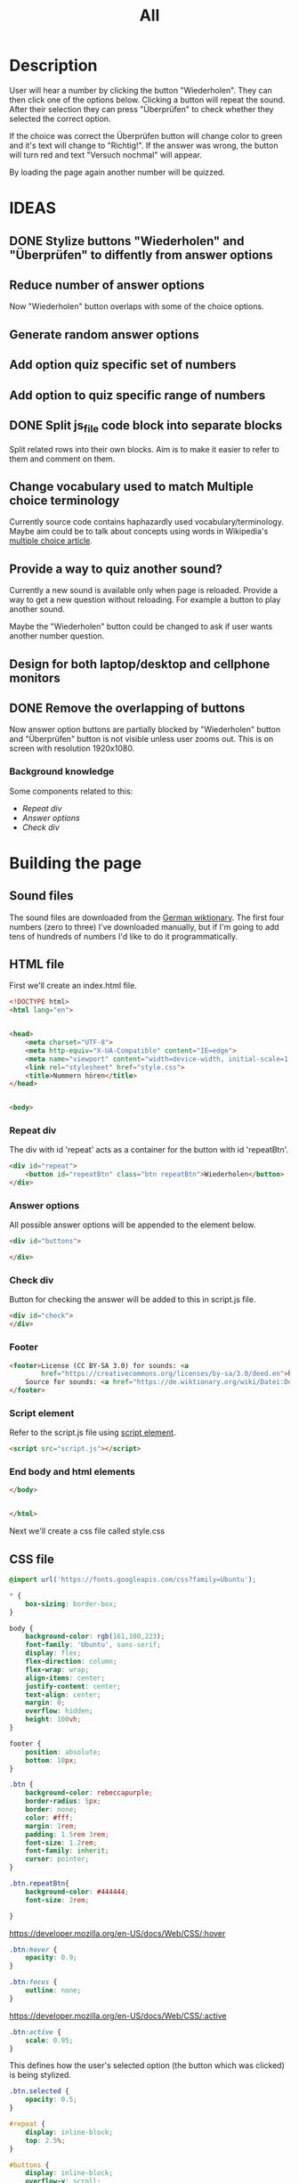 #+title: All

* Description
User will hear a number by clicking the button "Wiederholen".
They can then click one of the options below. Clicking a button will repeat the sound.
After their selection they can press "Überprüfen" to check whether they selected the correct option.

If the choice was correct the Überprüfen button will change color to green and it's text will change to "Richtig!". If the answer was wrong, the button will turn red and text "Versuch nochmal" will appear.

By loading the page again another number will be quizzed.


* IDEAS
** DONE Stylize buttons "Wiederholen" and "Überprüfen" to diffently from answer options
:PROPERTIES:
:CUSTOM_ID: Stylize-wiederholen-überprüfen-buttons
:END:
** Reduce number of answer options
Now "Wiederholen" button overlaps with some of the choice options.
** Generate random answer options
** Add option quiz specific set of numbers
** Add option to quiz specific range of numbers
** DONE Split js_file code block into separate blocks
Split related rows into their own blocks. Aim is to make it easier to refer to them and comment on them.
** Change vocabulary used to match Multiple choice terminology
Currently source code contains haphazardly used vocabulary/terminology. Maybe aim could be to talk about concepts using words in Wikipedia's [[https://en.wikipedia.org/wiki/Multiple_choice][multiple choice article]].
** Provide a way to quiz another sound?
Currently a new sound is available only when page is reloaded. Provide a way to get a new question without reloading. For example a button to play another sound.

Maybe the "Wiederholen" button could be changed to ask if user wants another number question.
** Design for both laptop/desktop and cellphone monitors
** DONE Remove the overlapping of buttons
Now answer option buttons are partially blocked by "Wiederholen" button and "Überprüfen" button is not visible unless user zooms out. This is on screen with resolution 1920x1080.
*** Background knowledge
Some components related to this:
- [[*Repeat div][Repeat div]]
- [[*Answer options][Answer options]]
- [[*Check div][Check div]]

* Building the page

** Sound files
The sound files are downloaded from the [[https://de.wiktionary.org/wiki/zwei][German wiktionary]]. The first four numbers (zero to three) I've downloaded manually, but if I'm going to add tens of hundreds of numbers I'd like to do it programmatically.


** HTML file
First we'll create an index.html file.

#+name: html_file
#+begin_src html :tangle index.html :comments link :noweb yes
<!DOCTYPE html>
<html lang="en">
#+end_src

#+name: head_element
#+begin_src html :tangle index.html :comments link

<head>
    <meta charset="UTF-8">
    <meta http-equiv="X-UA-Compatible" content="IE=edge">
    <meta name="viewport" content="width=device-width, initial-scale=1.0">
    <link rel="stylesheet" href="style.css">
    <title>Nummern hören</title>
</head>
#+end_src

#+name: begin_body
#+begin_src html :tangle index.html :comments link

<body>
#+end_src

*** Repeat div
The div with id 'repeat' acts as a container for the button with id 'repeatBtn'.
#+name: repeatDiv
#+begin_src html :tangle index.html :comments link
    <div id="repeat">
        <button id="repeatBtn" class="btn repeatBtn">Wiederholen</button>
    </div>
#+end_src

*** Answer options
All possible answer options will be appended to the element below.
#+name: answer_options
#+begin_src html :tangle index.html :comments link
    <div id="buttons">

    </div>
#+end_src

*** Check div
Button for checking the answer will be added to this in script.js file.
#+name: check_answer
#+begin_src html :tangle index.html :comments link
    <div id="check">
    </div>
#+end_src

*** Footer
#+name: footer_element
#+begin_src html :tangle index.html :comments link
    <footer>License (CC BY-SA 3.0) for sounds: <a
            href="https://creativecommons.org/licenses/by-sa/3.0/deed.en">here</a><br>
        Source for sounds: <a href="https://de.wiktionary.org/wiki/Datei:De-eins.ogg">here</a>
    </footer>
#+end_src


*** Script element
Refer to the script.js file using [[https://developer.mozilla.org/en-US/docs/Web/HTML/Element/script][script element]].
#+name: script_element
#+begin_src html :tangle index.html :comments link
    <script src="script.js"></script>
#+end_src

*** End body and html elements
#+name: end_body
#+begin_src html :tangle index.html :comments link
</body>
#+end_src

#+name: end_html
#+begin_src html :tangle index.html :comments link

</html>
#+end_src

Next we'll create a css file called style.css


** CSS file
#+name: css_file
#+begin_src css :tangle style.css :comments link
@import url('https://fonts.googleapis.com/css?family=Ubuntu');
#+end_src

#+name: global_styling
#+begin_src css :tangle style.css :comments link
,* {
    box-sizing: border-box;
}
#+end_src

#+name: body_styling
#+begin_src css :tangle style.css :comments link
body {
    background-color: rgb(161,100,223);
    font-family: 'Ubuntu', sans-serif;
    display: flex;
    flex-direction: column;
    flex-wrap: wrap;
    align-items: center;
    justify-content: center;
    text-align: center;
    margin: 0;
    overflow: hidden;
    height: 100vh;
}
#+end_src

#+name: footer_styling
#+begin_src css :tangle style.css :comments link
footer {
    position: absolute;
    bottom: 10px;
}
#+end_src

#+name: btn_class_styling
#+begin_src css :tangle style.css :comments link
.btn {
    background-color: rebeccapurple;
    border-radius: 5px;
    border: none;
    color: #fff;
    margin: 1rem;
    padding: 1.5rem 3rem;
    font-size: 1.2rem;
    font-family: inherit;
    cursor: pointer;
}
#+end_src

#+name: repeatBtn_styling
#+begin_src css :tangle style.css :comments link
.btn.repeatBtn{
    background-color: #444444;
    font-size: 2rem;

}
#+end_src

https://developer.mozilla.org/en-US/docs/Web/CSS/:hover
#+name: btn_hover_styling
#+begin_src css :tangle style.css :comments link
.btn:hover {
    opacity: 0.9;
}
#+end_src

#+name: btn_focus_styling
#+begin_src css :tangle style.css :comments link
.btn:focus {
    outline: none;
}
#+end_src


https://developer.mozilla.org/en-US/docs/Web/CSS/:active
#+name: btn_active_styling
#+begin_src css :tangle style.css :comments link
.btn:active {
    scale: 0.95;
}
#+end_src

This defines how the user's selected option (the button which was clicked) is being stylized.
#+name: btn_selected_styling
#+begin_src css :tangle style.css :comments link
.btn.selected {
    opacity: 0.5;
}
#+end_src

#+name: repeat_id_styling
#+begin_src css :tangle style.css :comments link
#repeat {
    display: inline-block;
    top: 2.5%;
}
#+end_src

#+name: buttons-container_styling
#+begin_src css :tangle style.css :comments link
#buttons {
    display: inline-block;
    overflow-y: scroll;
    max-height: 500px;
}


#+end_src
#+name: btn_check_styling
#+begin_src css :tangle style.css :comments link
.btn.check {
    background-color: #1739dd;
    margin: 50px;
}
#+end_src

#+name: btn_check_wrong_styling
#+begin_src css :tangle style.css :comments link
.btn.check.wrong {
    background-color: red;
}
#+end_src

#+name: btn_correct_styling
#+begin_src css :tangle style.css :comments link
.btn.correct{
    background-color: green;
}
#+end_src


https://developer.mozilla.org/en-US/docs/Web/CSS/@media
#+name: small_screen styling
#+begin_src css :tangle style.css :comments link
@media(max-width: 500px){
    .btn {
        font-size: 0.8rem;
    }
}
#+end_src


** JavaScript file

#+name: sounds_def
#+begin_src javascript :tangle script.js :comments link
const sounds = [
  'null',
  'eins',
  'zwei',
  'drei',
  'fünf',
  'sechs',
  'sieben',
  'acht',
  'neun',
  'zehn',
  'elf',
  'zwölf',
  'dreizehn',
  'vierzehn',
  'fünfzehn',
  'sechzehn',
  'siebzehn',
  'achtzehn',
  'neunzehn',
  'zwanzig',
  'einundzwanzig',
  'zweiundzwanzig',
  'dreiundzwanzig',
  'vierundzwanzig',
  'fünfundzwanzig',
  'sechsundzwanzig',
  'siebenundzwanzig',
  'achtundzwanzig',
  'neunundzwanzig',
  'dreißig',
  'einunddreißig',
  'zweiunddreißig',
  'dreiunddreißig',
  'vierunddreißig',
  'fünfunddreißig',
  'sechsunddreißig',
  'siebenunddreißig',
  'achtunddreißig',
  'neununddreißig',
  'vierzig',
  'einundvierzig',
  'zweiundvierzig',
  'dreiundvierzig',
  'vierundvierzig',
  'fünfundvierzig',
  'sechsundvierzig',
  'siebenundvierzig',
  'achtundvierzig',
  'neunundvierzig',
  'fünfzig',
  'einundfünfzig',
  'zweiundfünfzig',
  'dreiundfünfzig',
  'vierundfünfzig',
  'fünfundfünfzig'
];
#+end_src

*** AddSounds function definition and call

#+name: addSounds
#+begin_src javascript :tangle script.js :comments link
addSounds()
function addSounds() {
  sounds.forEach((sound) => {
    const body = document.querySelector('body')
    const soundEl = document.createElement('audio')
    soundEl.id = sound
    soundEl.src = `sounds/De-${sound}.ogg`
    body.appendChild(soundEl)
  });
}

#+end_src

*** Variable definitions

#+name: variable_definitions
#+begin_src javascript :tangle script.js :comments link
let guessedAnswer = ''
const correctNumber = getRandomNumberSound()
const repeatBtn = document.querySelector('.btn.repeatBtn')
const checkEl = document.getElementById('check')
const checkBtn = document.createElement('button')
#+end_src


*** Generate and add sound buttons
#+name: js-sound-buttons
#+begin_src javascript :tangle script.js :comments link
sounds.forEach(sound => {
  const btn = document.createElement('button')
  btn.classList.add('btn');
  btn.classList.add('options');

  btn.innerText = sound;

  btn.addEventListener('click', () => {
    resetCheckBtn()
    clearSelection()
    stopSongs();
    document.getElementById(sound).play()
    guessedAnswer = sound

    //add indicator for selected answer
    btn.classList.add('selected')
  })

  document.getElementById('buttons').
    appendChild(btn);
})
#+end_src

*** Generate and add check button

#+name: js_checkBtn
#+begin_src javascript :tangle script.js :comments link
checkBtn.innerText = 'Überpfüfen'
checkBtn.classList.add('btn');
checkBtn.classList.add('check')
checkBtn.addEventListener('click', () => {
  //remove correct and wrong classes in case user had already guessed
  checkBtn.classList.remove('correct')
  checkBtn.classList.remove('right')
  let correctAnswer = sounds[correctNumber]
  if (guessedAnswer === correctAnswer) {
    console.log('Correct answer')

    //add class "correct" in order to stylize it to show that the answer was correct
    checkBtn.classList.add('correct')
    checkBtn.innerText = 'Richtig!'
  } else {
    console.log('Wrong answer')
    checkBtn.classList.add('wrong')
    checkBtn.innerText = 'Versuch nochmal'
  }
})
checkEl.appendChild(checkBtn)
#+end_src


*** stopSongs function definition
This is used to stop playing sounds.
Scenario: User tries to play another sound while previous one is still playing. The program then stops the first sound so that only one sound will be played at a time.

Used in:
- [[*Generate and add sound buttons][Generate and add sound buttons]]

#+name: js_stopSongs_def
#+begin_src javascript :tangle script.js :comments link
function stopSongs() {
  sounds.forEach(sound => {
    const song = document.getElementById(sound)
    song.pause();
    song.currentTime = 0;
  })
}
#+end_src


*** getRandomNumberSound

#+name: js_getRandomNumberSound_def
#+begin_src javascript :tangle script.js :comments link
function getRandomNumberSound() {
  return Math.floor(Math.random() * sounds.length)
}
#+end_src


*** clearSelection definition
This is called to remove selection styling from other buttons when user clicks on an answer option.

#+name: js_clearSelection_def
#+begin_src javascript :tangle script.js :comments link
function clearSelection() {
  btns = document.querySelectorAll('.options')
  console.log('clear selection')
  btns.forEach((btn) => {
    btn.classList.remove('selected')
  })
}
#+end_src

*** resetCheckBtn definition
This is called when user clicks on an answer choice. They might have already checked whether their answer was correct and the buttons state would have changed. This returns button to it's starting state.
#+name: js_resetCheckBtn_def
#+begin_src javascript :tangle script.js :comments link
function resetCheckBtn() {
  const checkBtn = document.querySelector('#check button')
  checkBtn.innerText = 'Überpfüfen'
  checkBtn.classList.remove('wrong')
}
#+end_src

*** Add eventListener to repeatBtn

#+name: js-repeatBtnEventListener
#+begin_src javascript :tangle script.js :comments link
repeatBtn.addEventListener('click', () => {
  document.getElementById(sounds[correctNumber]).play()
})

#+end_src
